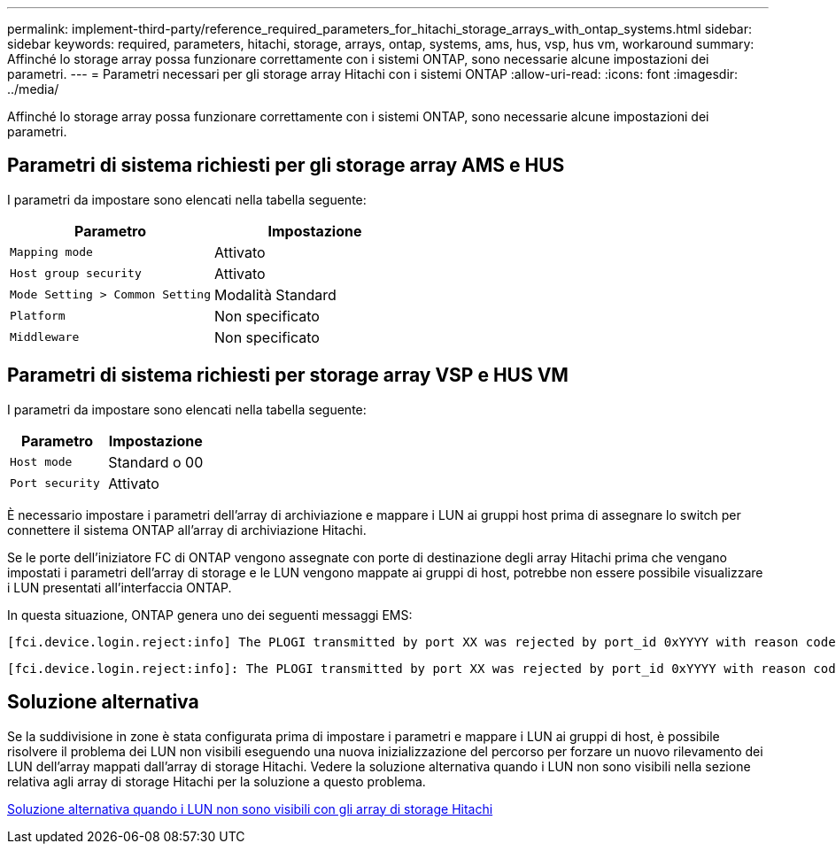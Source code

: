 ---
permalink: implement-third-party/reference_required_parameters_for_hitachi_storage_arrays_with_ontap_systems.html 
sidebar: sidebar 
keywords: required, parameters, hitachi, storage, arrays, ontap, systems, ams, hus, vsp, hus vm, workaround 
summary: Affinché lo storage array possa funzionare correttamente con i sistemi ONTAP, sono necessarie alcune impostazioni dei parametri. 
---
= Parametri necessari per gli storage array Hitachi con i sistemi ONTAP
:allow-uri-read: 
:icons: font
:imagesdir: ../media/


[role="lead"]
Affinché lo storage array possa funzionare correttamente con i sistemi ONTAP, sono necessarie alcune impostazioni dei parametri.



== Parametri di sistema richiesti per gli storage array AMS e HUS

I parametri da impostare sono elencati nella tabella seguente:

|===
| Parametro | Impostazione 


 a| 
`Mapping mode`
 a| 
Attivato



 a| 
`Host group security`
 a| 
Attivato



 a| 
`Mode Setting > Common Setting`
 a| 
Modalità Standard



 a| 
`Platform`
 a| 
Non specificato



 a| 
`Middleware`
 a| 
Non specificato

|===


== Parametri di sistema richiesti per storage array VSP e HUS VM

I parametri da impostare sono elencati nella tabella seguente:

|===
| Parametro | Impostazione 


 a| 
`Host mode`
 a| 
Standard o 00



 a| 
`Port security`
 a| 
Attivato



 a| 
[NOTE]
====
Per ogni coppia di porte iniziatore-destinazione è necessario creare un gruppo host separato dai gruppi host predefiniti.

====
|===
È necessario impostare i parametri dell'array di archiviazione e mappare i LUN ai gruppi host prima di assegnare lo switch per connettere il sistema ONTAP all'array di archiviazione Hitachi.

Se le porte dell'iniziatore FC di ONTAP vengono assegnate con porte di destinazione degli array Hitachi prima che vengano impostati i parametri dell'array di storage e le LUN vengono mappate ai gruppi di host, potrebbe non essere possibile visualizzare i LUN presentati all'interfaccia ONTAP.

In questa situazione, ONTAP genera uno dei seguenti messaggi EMS:

[listing]
----
[fci.device.login.reject:info] The PLOGI transmitted by port XX was rejected by port_id 0xYYYY with reason code 0x9 'Invalid R_CTL Field', explanation code 0x29 'Insufficient Resources to Support Login'
----
[listing]
----
[fci.device.login.reject:info]: The PLOGI transmitted by port XX was rejected by port_id 0xYYYY with reason code 0x3 'Nx_Port Not Available, Temporary', explanation code 0x29 'Insufficient Resources to Support Login'
----


== Soluzione alternativa

Se la suddivisione in zone è stata configurata prima di impostare i parametri e mappare i LUN ai gruppi di host, è possibile risolvere il problema dei LUN non visibili eseguendo una nuova inizializzazione del percorso per forzare un nuovo rilevamento dei LUN dell'array mappati dall'array di storage Hitachi. Vedere la soluzione alternativa quando i LUN non sono visibili nella sezione relativa agli array di storage Hitachi per la soluzione a questo problema.

xref:reference_workaround_when_luns_are_not_visible_with_hitachi_storage_arrays.adoc[Soluzione alternativa quando i LUN non sono visibili con gli array di storage Hitachi]
